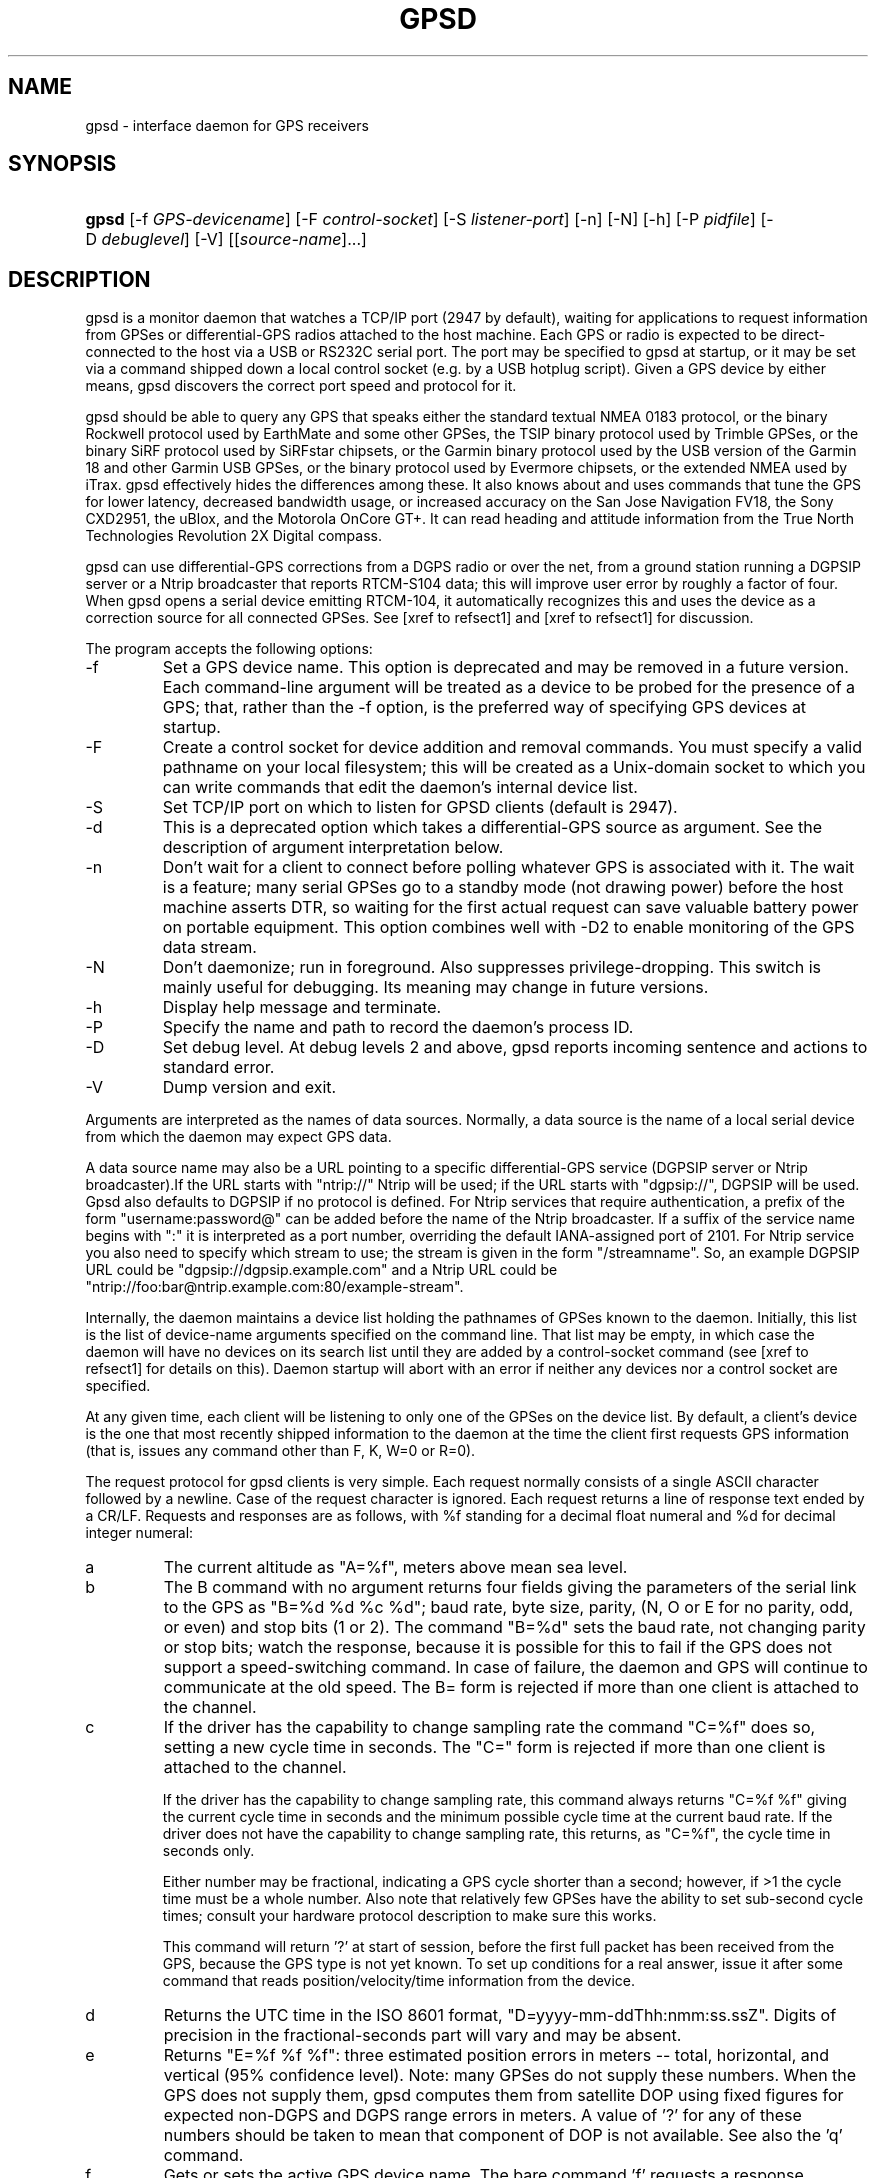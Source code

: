 .\"Generated by db2man.xsl. Don't modify this, modify the source.
.de Sh \" Subsection
.br
.if t .Sp
.ne 5
.PP
\fB\\$1\fR
.PP
..
.de Sp \" Vertical space (when we can't use .PP)
.if t .sp .5v
.if n .sp
..
.de Ip \" List item
.br
.ie \\n(.$>=3 .ne \\$3
.el .ne 3
.IP "\\$1" \\$2
..
.TH "GPSD" 8 "" "" ""
.SH NAME
gpsd \- interface daemon for GPS receivers
.SH "SYNOPSIS"
.ad l
.hy 0
.HP 5
\fBgpsd\fR [\-f\ \fIGPS\-devicename\fR] [\-F\ \fIcontrol\-socket\fR] [\-S\ \fIlistener\-port\fR] [\-n] [\-N] [\-h] [\-P\ \fIpidfile\fR] [\-D\ \fIdebuglevel\fR] [\-V] [[\fIsource\-name\fR]...]
.ad
.hy

.SH "DESCRIPTION"

.PP
gpsd is a monitor daemon that watches a TCP/IP port (2947 by default), waiting for applications to request information from GPSes or differential\-GPS radios attached to the host machine\&. Each GPS or radio is expected to be direct\-connected to the host via a USB or RS232C serial port\&. The port may be specified to gpsd at startup, or it may be set via a command shipped down a local control socket (e\&.g\&. by a USB hotplug script)\&. Given a GPS device by either means, gpsd discovers the correct port speed and protocol for it\&.

.PP
gpsd should be able to query any GPS that speaks either the standard textual NMEA 0183 protocol, or the binary Rockwell protocol used by EarthMate and some other GPSes, the TSIP binary protocol used by Trimble GPSes, or the binary SiRF protocol used by SiRFstar chipsets, or the Garmin binary protocol used by the USB version of the Garmin 18 and other Garmin USB GPSes, or the binary protocol used by Evermore chipsets, or the extended NMEA used by iTrax\&. gpsd effectively hides the differences among these\&. It also knows about and uses commands that tune the GPS for lower latency, decreased bandwidth usage, or increased accuracy on the San Jose Navigation FV18, the Sony CXD2951, the uBlox, and the Motorola OnCore GT+\&. It can read heading and attitude information from the True North Technologies Revolution 2X Digital compass\&.

.PP
gpsd can use differential\-GPS corrections from a DGPS radio or over the net, from a ground station running a DGPSIP server or a Ntrip broadcaster that reports RTCM\-S104 data; this will improve user error by roughly a factor of four\&. When gpsd opens a serial device emitting RTCM\-104, it automatically recognizes this and uses the device as a correction source for all connected GPSes\&.  See [xref to refsect1] and [xref to refsect1] for discussion\&.

.PP
The program accepts the following options:

.TP
\-f
Set a GPS device name\&. This option is deprecated and may be removed in a future version\&. Each command\-line argument will be treated as a device to be probed for the presence of a GPS; that, rather than the \-f option, is the preferred way of specifying GPS devices at startup\&.

.TP
\-F
Create a control socket for device addition and removal commands\&. You must specify a valid pathname on your local filesystem; this will be created as a Unix\-domain socket to which you can write commands that edit the daemon's internal device list\&.

.TP
\-S
Set TCP/IP port on which to listen for GPSD clients (default is 2947)\&.

.TP
\-d
This is a deprecated option which takes a differential\-GPS source as argument\&. See the description of argument interpretation below\&.

.TP
\-n
Don't wait for a client to connect before polling whatever GPS is associated with it\&. The wait is a feature; many serial GPSes go to a standby mode (not drawing power) before the host machine asserts DTR, so waiting for the first actual request can save valuable battery power on portable equipment\&. This option combines well with \-D2 to enable monitoring of the GPS data stream\&.

.TP
\-N
Don't daemonize; run in foreground\&. Also suppresses privilege\-dropping\&. This switch is mainly useful for debugging\&. Its meaning may change in future versions\&.

.TP
\-h
Display help message and terminate\&.

.TP
\-P
Specify the name and path to record the daemon's process ID\&.

.TP
\-D
Set debug level\&. At debug levels 2 and above, gpsd reports incoming sentence and actions to standard error\&.

.TP
\-V
Dump version and exit\&.

.PP
Arguments are interpreted as the names of data sources\&. Normally, a data source is the name of a local serial device from which the daemon may expect GPS data\&.

.PP
A data source name may also be a URL pointing to a specific differential\-GPS service (DGPSIP server or Ntrip broadcaster)\&.If the URL starts with "ntrip://" Ntrip will be used; if the URL starts with "dgpsip://", DGPSIP will be used\&. Gpsd also defaults to DGPSIP if no protocol is defined\&. For Ntrip services that require authentication, a prefix of the form "username:password@" can be added before the name of the Ntrip broadcaster\&. If a suffix of the service name begins with ":" it is interpreted as a port number, overriding the default IANA\-assigned port of 2101\&. For Ntrip service you also need to specify which stream to use; the stream is given in the form "/streamname"\&. So, an example DGPSIP URL could be "dgpsip://dgpsip\&.example\&.com" and a Ntrip URL could be "ntrip://foo:bar@ntrip\&.example\&.com:80/example\-stream"\&.

.PP
Internally, the daemon maintains a device list holding the pathnames of GPSes known to the daemon\&. Initially, this list is the list of device\-name arguments specified on the command line\&. That list may be empty, in which case the daemon will have no devices on its search list until they are added by a control\-socket command (see [xref to refsect1] for details on this)\&. Daemon startup will abort with an error if neither any devices nor a control socket are specified\&.

.PP
At any given time, each client will be listening to only one of the GPSes on the device list\&. By default, a client's device is the one that most recently shipped information to the daemon at the time the client first requests GPS information (that is, issues any command other than F, K, W=0 or R=0)\&.

.PP
The request protocol for gpsd clients is very simple\&. Each request normally consists of a single ASCII character followed by a newline\&. Case of the request character is ignored\&. Each request returns a line of response text ended by a CR/LF\&. Requests and responses are as follows, with %f standing for a decimal float numeral and %d for decimal integer numeral:

.TP
a
The current altitude as "A=%f", meters above mean sea level\&.

.TP
b
The B command with no argument returns four fields giving the parameters of the serial link to the GPS as "B=%d %d %c %d"; baud rate, byte size, parity, (N, O or E for no parity, odd, or even) and stop bits (1 or 2)\&. The command "B=%d" sets the baud rate, not changing parity or stop bits; watch the response, because it is possible for this to fail if the GPS does not support a speed\-switching command\&. In case of failure, the daemon and GPS will continue to communicate at the old speed\&. The B= form is rejected if more than one client is attached to the channel\&.

.TP
c
If the driver has the capability to change sampling rate the command "C=%f" does so, setting a new cycle time in seconds\&. The "C=" form is rejected if more than one client is attached to the channel\&.

If the driver has the capability to change sampling rate, this command always returns "C=%f %f" giving the current cycle time in seconds and the minimum possible cycle time at the current baud rate\&. If the driver does not have the capability to change sampling rate, this returns, as "C=%f", the cycle time in seconds only\&.

Either number may be fractional, indicating a GPS cycle shorter than a second; however, if >1 the cycle time must be a whole number\&. Also note that relatively few GPSes have the ability to set sub\-second cycle times; consult your hardware protocol description to make sure this works\&.

This command will return '?' at start of session, before the first full packet has been received from the GPS, because the GPS type is not yet known\&. To set up conditions for a real answer, issue it after some command that reads position/velocity/time information from the device\&.

.TP
d
Returns the UTC time in the ISO 8601 format, "D=yyyy\-mm\-ddThh:nmm:ss\&.ssZ"\&. Digits of precision in the fractional\-seconds part will vary and may be absent\&.

.TP
e
Returns "E=%f %f %f": three estimated position errors in meters -- total, horizontal, and vertical (95% confidence level)\&. Note: many GPSes do not supply these numbers\&. When the GPS does not supply them, gpsd computes them from satellite DOP using fixed figures for expected non\-DGPS and DGPS range errors in meters\&. A value of '?' for any of these numbers should be taken to mean that component of DOP is not available\&. See also the 'q' command\&.

.TP
f
Gets or sets the active GPS device name\&. The bare command 'f' requests a response containing 'F=' followed by the name of the active GPS device\&. The other form of the command is 'f=', in which case all following printable characters up to but not including the next CR/LF are interpreted as the name of a trial GPS device\&. If the trial device is in gpsd's device list, it is opened and read to see if a GPS can be found there\&. If it can, the trial device becomes the active device for this client\&.

The 'f=' command may fail if the specified device name is not on the daemon's device list\&. This device list is initialized with the paths given on the command line, if any were specified\&. For security reasons, ordinary clients cannot change this device list; instead, this must be done via the daemon's local control socket declared with the \-F option\&.

Once an 'f=' command succeeds, the client is tied to the specified device until the client disconnects\&.

Whether the command is 'f' or 'f=' or not, and whether it succeeds or not, the response always lists the name of the client's device\&.

(At protocol level 1, the F command failed if more than one client was attached, and multiple devices were not supported\&.)

.TP
g
With =, accepts a single argument which may have either of the values 'gps' or 'rtcm104', with case ignored\&. This specifies the type of information the client wants and forces a device assignment\&. Without =, forces a device assignment but doesn't force the type\&. This command is optional; if it is not given, the client will be bound to whatever available device the daemon finds first\&.

This command returns either '?' if no device of the specified type(s) could be assigned, otherwise a string ('GPS' or 'RTCM104') identifying the kind of information the attached device returns\&.

.TP
i
Returns a text string identifying the GPS\&. The string may contain spaces and is terminated by CR\-LF\&. This command will return '?' at start of session, before the first full packet has been received from the GPS, because its type is not yet known\&.

.TP
j
Get or set buffering policy; this only matters for NMEA devices which report fix data in several separate sentences during the poll cycle (and in particular it \fIdoesn't\fR matter for SiRF chips)\&. The default (j=0) is to clear all fix data at the start of each poll cycle, so until the sentence that reports a given piece of data arrives queries will report ?\&. Setting j=1 will disable this, retaining data from the previous cycle\&. This is a per\-user\-channel bit, not a per\-device one\&. The j=0 setting is hyper\-correct and never displays stale data, but may produce a jittery display; the j=1 setting allows stale data but smooths the display\&.

(At protocol level below 3, there was no J command\&. Note, this command is experimental and its semantics are subject to change\&.)

.TP
k
Returns a line consisting of "K=" followed by an integer count of of all GPS devices known to gpsd, followed by a space, followed by a space\-separated list of the device names\&. This command lists devices the daemon has been pointed at by the command\-line argument(s) or an add command via its control socket, and has successfully recognized as GPSes\&. Because GPSes might be unplugged at any time, the presence of a name in this list does not guarantee that the device is available\&.

(At protocol level 1, there was no K command\&.)

.TP
l
Returns three fields: a protocol revision number, the gpsd version, and a list of accepted request letters\&.

.TP
m
The NMEA mode as "M=%d"\&. 0=no mode value yet seen, 1=no fix, 2=2D (no altitude), 3=3D (with altitude)\&.

.TP
n
Get or set the GPS driver mode\&. Without argument, reports the mode as "N=%d"; N=0 means NMEA mode and N=1 means alternate mode (binary if it has one, for SiRF and Evermore chipsets in particular)\&. With argument, set the mode if possible; the new mode will be reported in the response\&. The "N=" form is rejected if more than one client is attached to the channel\&.

.TP
o
Attempts to return a complete time/position/velocity report as a unit\&. Any field for which data is not available being reported as ?\&. If there is no fix, the response is simply "O=?", otherwise a tag and timestamp are always reported\&. Fields are as follows, in order:

.RS

.TP
tag
A tag identifying the last sentence received\&. For NMEA devices this is just the NMEA sentence name; the talker\-ID portion may be useful for distinguishing among results produced by different NMEA talkers in the same wire\&.

.TP
timestamp
Seconds since the Unix epoch, UTC\&. May have a fractional part of up to \&.01sec precision\&.

.TP
time error
Estimated timestamp error (%f, seconds, 95% confidence)\&.

.TP
latitude
Latitude as in the P report (%f, degrees)\&.

.TP
longitude
Longitude as in the P report (%f, degrees)\&.

.TP
altitude
Altitude as in the A report (%f, meters)\&. If the mode field is not 3 this is an estimate and should be treated as unreliable\&.

.TP
horizontal error estimate
Horizontal error estimate as in the E report (%f, meters)\&.

.TP
vertical error estimate
Vertical error estimate as in the E report (%f, meters)\&.

.TP
course over ground
Track as in the T report (%f, degrees)\&.

.TP
speed over ground
Speed (%f, meters/sec)\&. Note: older versions of the O command reported this field in knots\&.

.TP
climb/sink
Vertical velocity as in the U report (%f, meters/sec)\&.

.TP
estimated error in course over ground
Error estimate for course (%f, degrees, 95% confidence)\&.

.TP
estimated error in speed over ground
Error estimate for speed (%f, meters/sec, 95% confidence)\&. Note: older experimental versions of the O command reported this field in knots\&.

.TP
estimated error in climb/sink
Estimated error for climb/sink (%f, meters/sec, 95% confidence)\&.

.TP
mode
The NMEA mode (%d, ?=no mode value yet seen, 1=no fix, 2=2D, 3=3D)\&. (This field was not reported at protocol levels 2 and lower\&.)

.RE
.IP

.TP
p
Returns the current position in the form "P=%f %f"; numbers are in degrees, latitude first\&.

.TP
q
Returns "Q=%d %f %f %f %f %f": a count of satellites used in the last fix, and five dimensionless dilution\-of\-precision (DOP) numbers -- spherical, horizontal, vertical, time, and total geometric\&. These are computed from the satellite geometry; they are factors by which to multiply the estimated UERE (user error in meters at specified confidence level due to ionospheric delay, multipath reception, etc\&.) to get actual circular error ranges in meters (or seconds) at the same confidence level\&. See also the 'e' command\&. Note: Some GPSes may fail to report these, or report only one of them (often HDOP); a value of 0\&.0 should be taken as an indication that the data is not available\&.

Note: Older versions of gpsd reported only the first three DOP numbers, omitting time DOP and total DOP\&.

.TP
r
Sets or toggles 'raw' mode\&. Return "R=0" or "R=1" or "R=2"\&. In raw mode you read the NMEA data stream from each GPS\&. (Non\-NMEA GPSes get their communication format translated to NMEA on the fly\&.) If the device is a source of RTCM\-104 corrections, the corrections are dumped in the textual format described in \fBrtcm104\fR(5)\&.

The command 'r' immediately followed by the digit '1' or the plus sign '+' sets raw mode\&. The command 'r' immediately followed by the digit '2' sets super\-raw mode; for non\-NMEA (binary) GPSes or RTCM\-104 sources this dumps the raw binary packet\&. The command 'r' followed by the digit '0' or the minus sign '\-' clears raw mode\&. The command 'r' with neither suffix toggles raw mode\&.

Note: older versions of gpsd did not support super\-raw mode\&.

.TP
s
The NMEA status as "S=%d"\&. 0=no fix, 1=fix, 2=DGPS\-corrected fix\&.

.TP
t
Track made good; course "T=%f" in degrees from true north\&.

.TP
u
Current rate of climb as "U=%f" in meters per second\&. Some GPSes (not SiRF\-based) do not report this, in that case gpsd computes it using the altitude from the last fix (if available)\&.

.TP
v
The current speed over ground as "V=%f" in knots\&.

.TP
w
Sets or toggles 'watcher' mode (see the description below)\&. Return "W=0" or "W=1"\&.The command 'w' immediately followed by the digit '1' or the plus sign '+' sets watcher mode\&. The command 'w' followed by the digit '0' or the minus sign '\-' clears watcher mode\&. The command 'w' with neither suffix toggles watcher mode\&.

.TP
x
Returns "X=0" if the GPS is offline, "X=%f" if online; in the latter case, %f is a timestamp from when the last sentence was received\&.

(At protocol level 1, the nonzero response was always 1\&.)

.TP
y
Returns Y=, followed by a sentence tag, followed by a timestamp (seconds since the Unix epoch, UTC) and a count not more than 12, followed by that many quintuples of satellite PRNs, elevation/azimuth pairs (elevation an integer formatted as %d in range 0\-90, azimuth an integer formatted as %d in range 0\-359), signal strengths in decibels, and 1 or 0 according as the satellite was or was not used in the last fix\&. Each number is followed by one space\&.

(At protocol level 1, this response had no tag or timestamp\&.)

.TP
z
The Z command returns daemon profiling information of interest to gpsd developers\&. The format of this string is subject to change without notice\&.

.TP
$
The $ command returns daemon profiling information of interest to gpsd developers\&. The format of this string is subject to change without notice\&.

.PP
Note that a response consisting of just ? following the = means that there is no valid data available\&. This may mean either that the device being queried is offline, or (for position/velocity/time queries) that it is online but has no fix\&.

.PP
Requests can be concatenated and sent as a string; gpsd will then respond with a comma\-separated list of replies\&.

.PP
Every gpsd reply will start with the string "GPSD" followed by the replies\&. Examples:

.IP

      query:       "p\\n"
      reply:       "GPSD,P=36\&.000000 123\&.000000\\r\\n"

      query:       "d\\n"
      reply:       "GPSD,D=2002\-11\-16T02:45:05\&.12Z\\r\\n"

      query:       "va\\n"
      reply:       "GPSD,V=0\&.000000,A=37\&.900000\\r\\n"

.PP
When clients are active but the GPS is not responding, gpsd will spin trying to open the GPS device once per second\&. Thus, it can be left running in background and survive having a GPS repeatedly unplugged and plugged back in\&. When it is properly installed along with hotplug notifier scripts feeding it device\-add commands, gpsd should require no configuration or user action to find devices\&.

.PP
The recommended mode for clients is watcher mode\&. In watcher mode gpsd ships a line of data to the client each time the GPS gets either a fix update or a satellite picture, but rather than being raw NMEA the line is a gpsd 'o' or 'y' response\&. Additionally, watching clients get notifications in the form X=0 or X=%f when the online/offline status of the GPS changes, and an I response giving the device type when the user is assigned a device\&.

.PP
Clients should be prepared for the possibility that additional fields (such as heading or roll/pitch/yaw) may be added to the O command, and not treat the occurrence of extra fields as an error\&. The protocol number will be incremented if and when such fields are added\&.

.PP
Sending SIGHUP to a running gpsd forces it to close all GPSes and all client connections\&. It will then attempt to reconnect to any GPSes on its device list and resume listening for client connections\&. This may be useful if your GPS enters a wedged or confused state but can be soft\-reset by pulling down DTR\&.

.SH "GPS DEVICE MANAGEMENT"

.PP
gpsd maintains an internal list of GPS devices\&. If you specify devices on the command line, the list is initialized with those pathnames; otherwise the list starts empty\&. Commands to add and remove GPS device paths from the daemon's device list must be written to a local Unix\-domain socket which will be accessible only to programs running as root\&. This control socket will be located wherever the \-F option specifies it\&.

.PP
To point gpsd at a device that may be a GPS, write to the control socket a plus sign ('+') followed by the device name followed by LF or CR\-LF\&. Thus, to point the daemon at \fI/dev/foo\fR\&. send "+/dev/foo\\n"\&. To tell the daemon that a device has been disconnected and is no longer available, send a minus sign ('\-') followed by the device name followed by LF or CR\-LF\&. Thus, to remove \fI/dev/foo\fR from the search list\&. send "\-/dev/foo\\n"\&.

.PP
To send a control string to a specified device, write to the control socket a '!', followed by the device name, followed by '=', followed by the control string\&.

.PP
Your client may await a response, which will be a line beginning with either "OK" or "ERROR"\&. An ERROR reponse to an add command means the device did not emit data recognizable as GPS packets; an ERROR response to a remove command means the specified device was not in gpsd's device list\&. An ERROR response to a ! command means the daemon did not recognize the devicename specified\&.

.PP
The control socket is intended for use by hotplug scripts and other device\-discovery services\&. This control channel is separate from the public gpsd service port, and only locally accessible, in order to prevent remote denial\-of\-service and spoofing attacks\&.

.SH "ACCURACY"

.PP
The base user error (UERE) of GPSes is 8 meters or less at 66% confidence, 15 meters or less at 95% confidence\&. Actual horizontal error will be UERE times a dilution factor dependent on current satellite position\&. Altitude determination is more sensitive to variability to atmospheric signal lag than latitude/longitude, and is also subject to errors in the estimation of local mean sea level; base error is 12 meters at 66% confidence, 23 meters at 95% confidence\&. Again, this will be multiplied by a vertical dilution of precision (VDOP) dependent on satellite geometry, and VDOP is typically larger than HDOP\&. Users should \fInot\fR rely on GPS altitude for life\-critical tasks such as landing an airplane\&.

.PP
These errors are intrinsic to the design and physics of the GPS system\&. gpsd does its internal computations at sufficient accuracy that it will add no measurable position error of its own\&.

.PP
DGPS correction will reduce UERE from roughly 8 meters to roughly 2 meters, provided you are within about 100mi (160km) of a DGPS ground station\&.

.PP
On a 4800bps connection, the time latency of fixes provided by gpsd will be one second or less 95% of the time\&. Most of this lag is due to the fact that GPSes normally emit fixes once per second, thus expected latency is 0\&.5sec\&. On the personal\-computer hardware available in 2005, computation lag induced by gpsd will be negligible, on the order of a millisecond\&. Nevertheless, latency can introduce significant errors for vehicles in motion; at 50km/h (31mi/h) of speed over ground, 1 second of lag corresponds to 13\&.8 meters change in position between updates\&.

.SH "USE WITH NTP"

.PP
gpsd can provide reference clock information to ntpd, to keep the system clock synchronized to the time provided by the GPS receiver\&. This facility is only available when the daemon is started from root\&. If you're going to use gpsd you probably want to run it \fB\-n\fR mode so the clock will be updated even when no clients are active\&.

.PP
Note that deriving time from messages received from the GPS is not as accurate as you might expect\&. Messages are often delayed in the receiver and on the link by several hundred milliseconds, and this delay is not constant\&. On Linux, gpsd includes support for interpreting the PPS pulses emitted at the start of every clock second on the carrier\-detect lines of some serial GPSes; this pulse can be used to update NTP at much higher accuracy than message time provides\&. You can determine whether your GPS emits this pulse by running at \-D 5 and watching for carrier\-detect state change messages in the logfile\&. On OpenBSD gpsd makes use of the nmea(4) line discipline and the tty(4) timestamping facilities to export PPS time via the sensors framework\&. OpenBSD's ntpd uses these sensors to adjust the hardware clock and frequency\&. To make use of this feature, gpsd must be started as root so it can activate the timestamping and line discipline; after attempting to set up PPS, it will relinquish root privileges\&.

.PP
When gpsd receives a sentence with a timestamp, it packages the received timestamp with current local time and sends it to a shared\-memory segment with an ID known to ntpd, the network time synchronization daemon\&. If ntpd has been properly configured to receive this message, it will be used to correct the system clock\&.

.PP
Here is a sample \fIntp\&.conf\fR configuration stanza telling ntpd how to read the GPS notfications:

.nf

server 127\&.127\&.28\&.0 minpoll 4 maxpoll 4
fudge 127\&.127\&.28\&.0 time1 0\&.420 refid GPS

server 127\&.127\&.28\&.1 minpoll 4 maxpoll 4 prefer
fudge 127\&.127\&.28\&.1 refid GPS1

.fi

.PP
The magic pseudo\-IP address 127\&.127\&.28\&.0 identifies unit 0 of the ntpd shared\-memory driver; 127\&.127\&.28\&.1 identifies unit 1\&. Unit 0 is used for message\-decoded time and unit 1 for the (more accurate, when available) time derived from the PPS synchronization pulse\&. Splitting these notifications allows ntpd to use its normal heuristics to weight them\&.

.PP
With this configuration, ntpd will read the timestamp posted by gpsd every 16 seconds and send it to unit 0\&. The number after the parameter time1 is an offset in seconds\&. You can use it to adjust out some of the fixed delays in the system\&. 0\&.035 is a good starting value for the Garmin GPS\-18/USB, 0\&.420 for the Garmin GPS\-18/LVC\&.

.PP
After restarting ntpd, a line similar to the one below should appear in the output of the command "ntpq \-p" (after allowing a couple of minutes):

.IP
 
remote           refid      st t when poll reach  delay    offset  jitter
=========================================================================
+SHM(0)          \&.GPS\&.      0 l   13   16  377    0\&.000    0\&.885   0\&.882

.PP
If you are running PPS then it will look like this:

.IP
 
remote           refid      st t when poll reach  delay    offset  jitter
=========================================================================
\-SHM(0)          \&.GPS\&.      0 l   13   16  377    0\&.000    0\&.885   0\&.882
*SHM(1)          \&.GPS1\&.     0 l   11   16  377    0\&.000   \-0\&.059   0\&.006

.PP
When the value under "reach" remains zero, check that gpsd is running; and some application is connected to it or the '\-n' option was used\&. Make sure the receiver is locked on to at least one satellite, and the receiver is in SiRF binary, Garmin binary or NMEA/PPS mode\&. Plain NMEA will also drive ntpd, but the accuracy as bad as one second\&. When the SHM(0) line does not appear at all, check the system logs for error messages from ntpd\&.

.PP
When no other reference clocks appear in the NTP configuration, the system clock will lock onto the GPS clock\&. When you have previously used ntpd, and other reference clocks appear in your configuration, there may be a fixed offset between the GPS clock and other clocks\&. The gpsd developers would like to receive information about the offsets observed by users for each type of receiver\&. Please send us the output of the "ntpq \-p" command and the make and type of receiver\&.

.SH "USE WITH D-BUS"

.PP
On operating systems that support D\-BUS, gpsd can be built to broadcast GPS fixes to D\-BUS\-aware applications\&. As D\-BUS is still at a pre\-1\&.0 stage, we will not attempt to document this interface here\&. Read the gpsd source code to learn more\&.

.SH "SECURITY AND PERMISSIONS ISSUES"

.PP
gpsd must start up as root in order to open the NTPD shared\-memory segment, open its logfile, and create its local control socket\&. Before doing any processing of GPS data, it tries to drop root privileges by setting its UID to "nobody" and its group ID to the group of the initial GPS passed on the command line -- or, if that device doesn't exist, to the group of \fI/dev/ttyS0\fR\&.

.PP
Privilege\-dropping is a hedge against the possibility that carefully crafted data, either presented from a client socket or from a subverted serial device posing as a GPS, could be used to induce misbehavior in the internals of gpsd\&. It ensures that any such compromises cannot be used for privilege elevation to root\&.

.PP
The assumption behind gpsd's particular behavior is that all the tty devices to which a GPS might be connected are owned by the same non\-root group and allow group read/write, though the group may vary because of distribution\-specific or local administrative practice\&. If this assumption is false, gpsd may not be able to open GPS devices in order to read them (such failures will be logged)\&.

.PP
In order to fend off inadvertent denial\-of\-service attacks by port scanners (not to mention deliberate ones), gpsd will time out inactive client connections\&. Before the client has issued a command that requests a channel assignment, a short timeout (60 seconds) applies\&. There is no timeout for clients in watcher or raw modes; rather, gpsd drops these clients if they fail to read data long enough for the outbound socket write buffer to fill\&. Clients with an assigned device in polling mode are subject to a longer timeout (15 minutes)\&.

.SH "LIMITATIONS"

.PP
If multiple NMEA talkers are feeding RMC, GLL, and GGA sentences to the same serial device (possible with an RS422 adapter hooked up to some marine\-navigation systems), an 'O' response may mix an altitude from one device's GGA with latitude/longitude from another's RMC/GLL after the second sentence has arrived\&.

.PP
gpsd may change control settings on your GPS (such as the emission frequency of various sentences or packets) and not restore the original settings on exit\&. This is a result of inadequacies in NMEA and the vendor binary GPS protocols, which often do not give clients any way to query the values of control settings in order to be able to restore them later\&.

.PP
If your GPS uses a SiRF chipset at firmware level 231, and it is after 31 May 2007, reported UTC time may be off by the difference between 13 seconds and whatever leap\-second correction is currently applicable, from startup until complete subframe information is received (normally about six seconds)\&. Firmware levels 232 and up don't have this problem\&. You may run gpsd at debug level 4 to see the chipset type and firmware revision level\&.

.PP
When using SiRF chips, the VDOP/TDOP/GDOP figures and associated error estimates are computed by gpsd rather than reported by the chip\&. The computation does not exactly match what SiRF chips do internally, which includes some satellite weighting using parameters gpsd cannot see\&.

.PP
Autobauding on the Trimble GPSes can take as long as 5 seconds if the device speed is not matched to the GPS speed\&.

.PP
If you are using an NMEA\-only GPS (that is, not using SiRF or Garmin or Zodiac binary mode) and the GPS does not emit GPZDA at the start of its update cycle (which most consumer\-grade NMEA GPSes do not) and it is after 2099, then the century part of the dates gpsd delivers will be wrong\&.

.SH "FILES"

.TP
\fI/dev/ttyS0\fR
Prototype TTY device\&. After startup, gpsd sets its group ID to the owner of this device if no GPS device was specified on the command line does not exist\&.

.SH "APPLICABLE STANDARDS"

.PP
The official NMEA protocol standard is available on paper from the National Marine Electronics Association: \fIhttp://www.nmea.org/pub/0183/\fR, but is proprietary and expensive; the maintainers of gpsd have made a point of not looking at it\&. The GPSD website: \fIhttp://gpsd.berlios.de/\fR links to several documents that collect publicly disclosed information about the protocol\&.

.PP
gpsd parses the following NMEA sentences: RMC, GGA, GLL, GSA, GSV, VTG, ZDA\&. It recognizes these with either the normal GP talker\-ID prefix, or with the II prefix emitted by Seahawk Autohelm marine navigation systems, or with the IN prefix emitted by some Garmin units\&. It recognizes one vendor extension, the PGRME emitted by some Garmin GPS models\&.

.PP
Note that gpsd returns pure decimal degrees, not the hybrid degree/minute format described in the NMEA standard\&.

.SH "SEE ALSO"

.PP
 \fBgps\fR(1), \fBlibgps\fR(3), \fBlibgpsd\fR(3), \fBgpsprof\fR(1), \fBgpsfake\fR(1), \fBgpsctl\fR(1), \fBgpscat\fR(1), \fBrtcm\-104\fR(5)\&.

.SH "AUTHORS"

.PP
Remco Treffcorn, Derrick Brashear, Russ Nelson, Eric S\&. Raymond, Chris Kuethe\&. This manual page by Eric S\&. Raymond <esr@thyrsus\&.com>\&. There is a project site at here: \fIhttp://gpsd.berlios.de/\fR\&.


